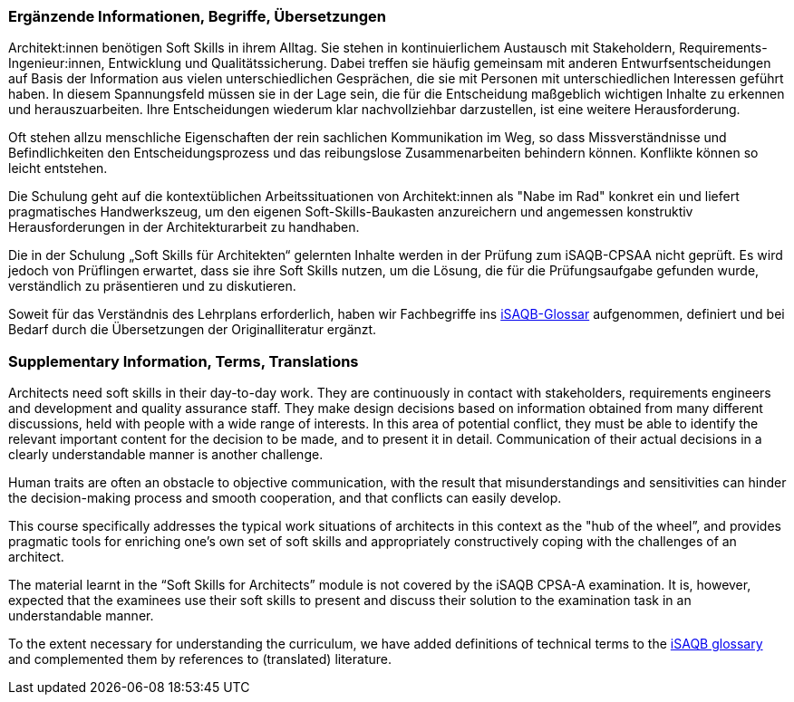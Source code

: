 // tag::DE[]
=== Ergänzende Informationen, Begriffe, Übersetzungen

Architekt:innen benötigen Soft Skills in ihrem Alltag. Sie stehen in kontinuierlichem Austausch mit Stakeholdern, Requirements-Ingenieur:innen, Entwicklung und Qualitätssicherung. Dabei treffen sie häufig gemeinsam mit anderen Entwurfsentscheidungen auf Basis der Information aus vielen unterschiedlichen Gesprächen, die sie mit Personen mit unterschiedlichen Interessen geführt haben. In diesem Spannungsfeld müssen sie in der Lage sein, die für die Entscheidung maßgeblich wichtigen Inhalte zu erkennen und herauszuarbeiten. Ihre Entscheidungen wiederum klar nachvollziehbar darzustellen, ist eine weitere Herausforderung.

Oft stehen allzu menschliche Eigenschaften der rein sachlichen Kommunikation im Weg, so dass Missverständnisse und Befindlichkeiten den Entscheidungsprozess und das reibungslose Zusammenarbeiten behindern können. Konflikte können so leicht entstehen.

Die Schulung geht auf die kontextüblichen Arbeitssituationen von Architekt:innen als "Nabe im Rad" konkret ein und liefert pragmatisches Handwerkszeug, um den eigenen Soft-Skills-Baukasten anzureichern und angemessen konstruktiv Herausforderungen in der Architekturarbeit zu handhaben.

Die in der Schulung „Soft Skills für Architekten“ gelernten Inhalte werden in der Prüfung zum iSAQB-CPSAA nicht geprüft. Es wird jedoch von Prüflingen erwartet, dass sie ihre Soft Skills nutzen, um die Lösung, die für die Prüfungsaufgabe gefunden wurde, verständlich zu präsentieren und zu diskutieren.

Soweit für das Verständnis des Lehrplans erforderlich, haben wir Fachbegriffe ins https://github.com/isaqb-org/glossary[iSAQB-Glossar] aufgenommen, definiert und bei Bedarf durch die Übersetzungen der Originalliteratur ergänzt.

// end::DE[]

// tag::EN[]
=== Supplementary Information, Terms, Translations

Architects need soft skills in their day-to-day work. They are continuously in contact with stakeholders, requirements engineers and development and quality assurance staff. They make design decisions based on information obtained from many different discussions, held with people with a wide range of interests. In this area of potential conflict, they must be able to identify the relevant important content for the decision to be made, and to present it in detail. Communication of their actual decisions in a clearly understandable manner is another challenge.

Human traits are often an obstacle to objective communication, with the result that misunderstandings and sensitivities can hinder the decision-making process and smooth cooperation, and that conflicts can easily develop.

This course specifically addresses the typical work situations of architects in this context as the "hub of the wheel”, and provides pragmatic tools for enriching one’s own set of soft skills and appropriately constructively coping with the challenges of an architect.

The material learnt in the “Soft Skills for Architects” module is not covered by the iSAQB CPSA-A examination. It is, however, expected that the examinees use their soft skills to present and discuss their solution to the examination task in an understandable manner.

To the extent necessary for understanding the curriculum, we have added definitions of technical terms to the https://github.com/isaqb-org/glossary[iSAQB glossary] and complemented them by references to (translated) literature.
// end::EN[]


